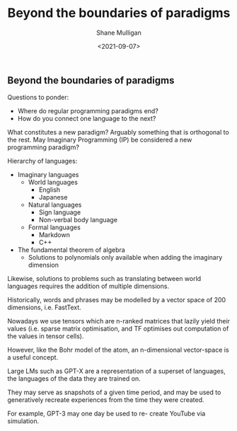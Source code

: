 #+LATEX_HEADER: \usepackage[margin=0.5in]{geometry}
#+OPTIONS: toc:nil

#+HUGO_BASE_DIR: /home/shane/var/smulliga/source/git/semiosis/semiosis-hugo
#+HUGO_SECTION: ./posts

#+TITLE: Beyond the boundaries of paradigms
#+DATE: <2021-09-07>
#+AUTHOR: Shane Mulligan
#+KEYWORDS: gpt blockchain

** Beyond the boundaries of paradigms

Questions to ponder:
- Where do regular programming paradigms end?
- How do you connect one language to the next?

What constitutes a new paradigm? Arguably something that is orthogonal to the
rest. May Imaginary Programming (IP) be considered a new programming paradigm?

Hierarchy of languages:
- Imaginary languages
  - World languages
    - English
    - Japanese
  - Natural languages
    - Sign language
    - Non-verbal body language
  - Formal languages
    - Markdown
    - C++

- The fundamental theorem of algebra
  - Solutions to polynomials only available when adding the imaginary dimension

Likewise, solutions to problems such as
translating between world languages requires
the addition of multiple dimensions.

Historically, words and phrases may be
modelled by a vector space of 200 dimensions,
i.e. FastText.

Nowadays we use tensors which are n-ranked
matrices that lazily yield their values (i.e.
sparse matrix optimisation, and TF optimises
out computation of the values in tensor
cells).

However, like the Bohr model of the atom, an
n-dimensional vector-space is a useful
concept.

Large LMs such as GPT-X are a representation
of a superset of languages, the languages of
the data they are trained on.

They may serve as snapshots of a given time
period, and may be used to generatively
recreate experiences from the time they were
created.

For example, GPT-3 may one day be used to re-
create YouTube via simulation.